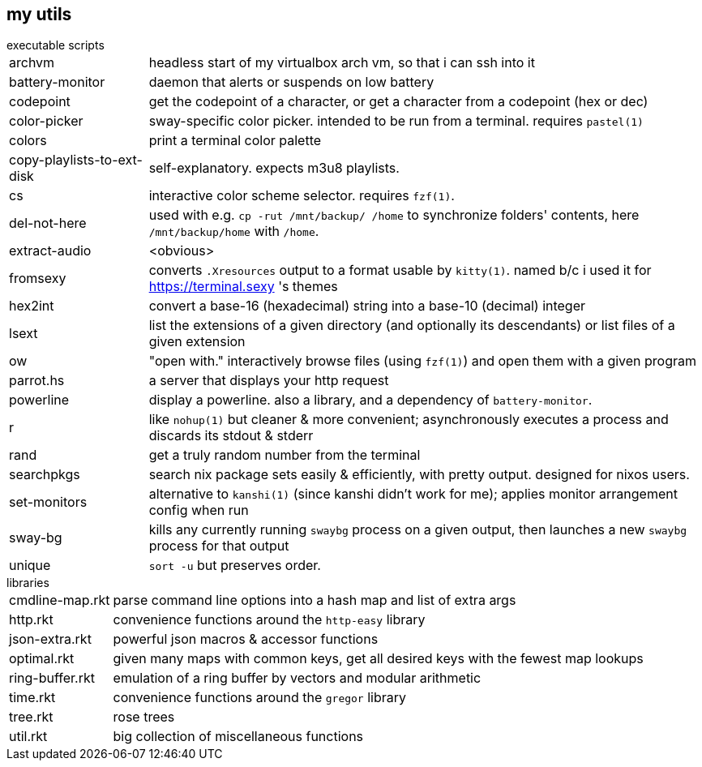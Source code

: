 == my utils

.executable scripts

[horizontal]
archvm:: headless start of my virtualbox arch vm, so that i can ssh into it
battery-monitor:: daemon that alerts or suspends on low battery
codepoint:: get the codepoint of a character, or get a character from a codepoint (hex or dec)
color-picker:: sway-specific color picker. intended to be run from a terminal. requires `pastel(1)`
colors:: print a terminal color palette
copy-playlists-to-ext-disk:: self-explanatory. expects m3u8 playlists.
cs:: interactive color scheme selector. requires `fzf(1)`.
del-not-here:: used with e.g. `cp -rut /mnt/backup/ /home` to synchronize folders' contents, here `/mnt/backup/home` with `/home`.
extract-audio:: <obvious>
fromsexy:: converts `.Xresources` output to a format usable by `kitty(1)`. named b/c i used it for <https://terminal.sexy> 's themes
hex2int:: convert a base-16 (hexadecimal) string into a base-10 (decimal) integer
lsext:: list the extensions of a given directory (and optionally its descendants) or list files of a given extension
ow:: "open with." interactively browse files (using `fzf(1)`) and open them with a given program
parrot.hs:: a server that displays your http request
powerline:: display a powerline. also a library, and a dependency of `battery-monitor`.
r:: like `nohup(1)` but cleaner & more convenient; asynchronously executes a process and discards its stdout & stderr
rand:: get a truly random number from the terminal
searchpkgs:: search nix package sets easily & efficiently, with pretty output. designed for nixos users.
set-monitors:: alternative to `kanshi(1)` (since kanshi didn't work for me); applies monitor arrangement config when run
sway-bg:: kills any currently running `swaybg` process on a given output, then launches a new `swaybg` process for that output
unique:: `sort -u` but preserves order.

.libraries

[horizontal]
cmdline-map.rkt:: parse command line options into a hash map and list of extra args
http.rkt:: convenience functions around the `http-easy` library
json-extra.rkt:: powerful json macros & accessor functions
optimal.rkt:: given many maps with common keys, get all desired keys with the fewest map lookups
ring-buffer.rkt:: emulation of a ring buffer by vectors and modular arithmetic
time.rkt:: convenience functions around the `gregor` library
tree.rkt:: rose trees
util.rkt:: big collection of miscellaneous functions
